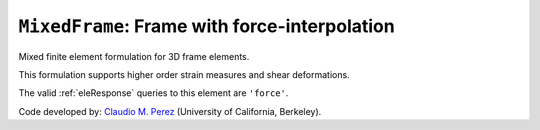 
``MixedFrame``: Frame with force-interpolation
^^^^^^^^^^^^^^^^^^^^^^^^^^^^^^^^^^^^^^^^^^^^^^

Mixed finite element formulation for 3D frame elements.

.. tabs::

   .. tab:: Python (RT)

      .. py:function:: Model.element("MixedFrame", tag, nodes, section=None, transform=None, integration=None, *args)

         :param tag: unique element tag
         :type tag: int
         :param nodes: tuple of *two* integer node tags (see :ref:`node`)
         :type nodes: tuple
         :param section: integer tag identifying a :ref:`section`.
         :type section: int
         :param transform: identifier for previously-defined :ref:`geomTransf`
         :type transform: int
         :param integration: identifier for previously-defined integration rule.


This formulation supports higher order strain measures and shear deformations.

The valid :ref:`eleResponse` queries to this element are ``'force'``.

Code developed by: `Claudio M. Perez <https://github.com/claudioperez>`_ (University of California, Berkeley).
